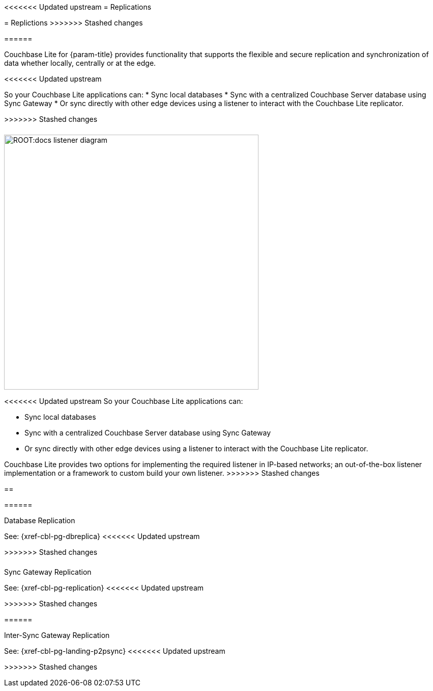 
// DO NOT EDIT
// include::{root-partials}block-related-howto-p2psync-ws.adoc[]
// include::{root-partials}_block-abstract.adoc[]
// DO NOT EDIT
<<<<<<< Updated upstream
= Replications
=======
= Replictions
>>>>>>> Stashed changes
++++
<div class="card-row">
++++

[.column]
====== {empty}

[.content]
Couchbase Lite for {param-title} provides functionality that supports the flexible and secure replication and synchronization of data whether locally, centrally or at the edge.

<<<<<<< Updated upstream
=======
So your Couchbase Lite applications can:
* Sync local databases
* Sync with a centralized Couchbase Server database using Sync Gateway
* Or sync directly with other edge devices using a listener to interact with the Couchbase Lite replicator.

>>>>>>> Stashed changes
[.column]
====== {empty}
[.media-left]
image::ROOT:docs-listener-diagram.png[,500]
++++
</div>
++++

<<<<<<< Updated upstream
So your Couchbase Lite applications can:

* Sync local databases
* Sync with a centralized Couchbase Server database using Sync Gateway
* Or sync directly with other edge devices using a listener to interact with the Couchbase Lite replicator.
=======
Couchbase Lite provides two options for implementing the required listener in IP-based networks; an out-of-the-box listener implementation or a framework to custom build your own listener.
>>>>>>> Stashed changes

== {empty}
++++
<div class="card-row three-column-row">
++++

[.column]
====== {empty}
[.content]
.Database Replication

See: {xref-cbl-pg-dbreplica}
<<<<<<< Updated upstream
=======
++++
</div>
++++
>>>>>>> Stashed changes

[.column]
====== {empty}
[.content]
.Sync Gateway Replication

See: {xref-cbl-pg-replication}
<<<<<<< Updated upstream
=======
++++
</div>
++++
>>>>>>> Stashed changes

[.column]
====== {empty}
[.content]
.Inter-Sync Gateway Replication

See: {xref-cbl-pg-landing-p2psync}
<<<<<<< Updated upstream

++++
</div>
++++
=======
>>>>>>> Stashed changes
